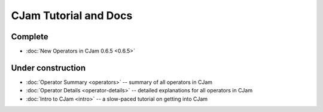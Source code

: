 CJam Tutorial and Docs
======================

Complete
--------

* :doc:`New Operators in CJam 0.6.5 <0.6.5>`

Under construction
------------------

* :doc:`Operator Summary <operators>` -- summary of all operators in CJam
* :doc:`Operator Details <operator-details>` -- detailed explanations for all operators in CJam
* :doc:`Intro to CJam <intro>` -- a slow-paced tutorial on getting into CJam
